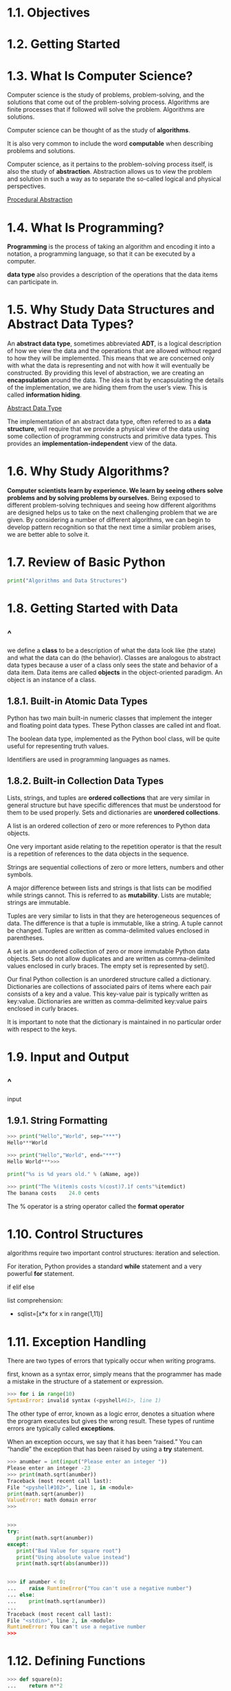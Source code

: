 * 1.1. Objectives
* 1.2. Getting Started
* 1.3. What Is Computer Science?
  Computer science is the study of problems, problem-solving, and the solutions
  that come out of the problem-solving process. Algorithms are finite processes
  that if followed will solve the problem. Algorithms are solutions.

  Computer science can be thought of as the study of *algorithms*.

  It is also very common to include the word *computable* when describing
  problems and solutions.

  Computer science, as it pertains to the problem-solving process itself, is
  also the study of *abstraction*. Abstraction allows us to view the problem and
  solution in such a way as to separate the so-called logical and physical
  perspectives.

  [[file:figure/Figure%201:%20Procedural%20Abstraction.png][Procedural Abstraction]]
* 1.4. What Is Programming?
  *Programming* is the process of taking an algorithm and encoding it into a
  notation, a programming language, so that it can be executed by a computer.

  *data type* also provides a description of the operations that the data items
  can participate in.
* 1.5. Why Study Data Structures and Abstract Data Types?
  An *abstract data type*, sometimes abbreviated *ADT*, is a logical description
  of how we view the data and the operations that are allowed without regard to
  how they will be implemented. This means that we are concerned only with what
  the data is representing and not with how it will eventually be constructed.
  By providing this level of abstraction, we are creating an *encapsulation*
  around the data. The idea is that by encapsulating the details of the
  implementation, we are hiding them from the user’s view. This is called
  *information hiding*.

  [[file:figure/Figure%202:%20Abstract%20Data%20Type.png][Abstract Data Type]]

  The implementation of an abstract data type, often referred to as a *data
  structure*, will require that we provide a physical view of the data using
  some collection of programming constructs and primitive data types. This
  provides an *implementation-independent* view of the data.
* 1.6. Why Study Algorithms?
  *Computer scientists learn by experience. We learn by seeing others solve
  problems and by solving problems by ourselves.* Being exposed to different
  problem-solving techniques and seeing how different algorithms are designed
  helps us to take on the next challenging problem that we are given. By
  considering a number of different algorithms, we can begin to develop pattern
  recognition so that the next time a similar problem arises, we are better able
  to solve it.
* 1.7. Review of Basic Python
  #+begin_src python
  print("Algorithms and Data Structures")
  #+end_src
* 1.8. Getting Started with Data
** ^
   we define a *class* to be a description of what the data look like (the
   state) and what the data can do (the behavior). Classes are analogous to
   abstract data types because a user of a class only sees the state and
   behavior of a data item. Data items are called *objects* in the
   object-oriented paradigm. An object is an instance of a class.
** 1.8.1. Built-in Atomic Data Types
   Python has two main built-in numeric classes that implement the integer and
   floating point data types. These Python classes are called int and float.

   The boolean data type, implemented as the Python bool class, will be quite
   useful for representing truth values. 

   Identifiers are used in programming languages as names.
** 1.8.2. Built-in Collection Data Types
   Lists, strings, and tuples are *ordered collections* that are very similar in
   general structure but have specific differences that must be understood for
   them to be used properly. Sets and dictionaries are *unordered collections*.

   A list is an ordered collection of zero or more references to Python data
   objects.

   One very important aside relating to the repetition operator is that the
   result is a repetition of references to the data objects in the sequence.

   Strings are sequential collections of zero or more letters, numbers and other
   symbols.

   A major difference between lists and strings is that lists can be modified
   while strings cannot. This is referred to as *mutability*. Lists are mutable;
   strings are immutable.

   Tuples are very similar to lists in that they are heterogeneous sequences of
   data. The difference is that a tuple is immutable, like a string. A tuple
   cannot be changed. Tuples are written as comma-delimited values enclosed in
   parentheses.

   A set is an unordered collection of zero or more immutable Python data
   objects. Sets do not allow duplicates and are written as comma-delimited
   values enclosed in curly braces. The empty set is represented by set().

   Our final Python collection is an unordered structure called a dictionary.
   Dictionaries are collections of associated pairs of items where each pair
   consists of a key and a value. This key-value pair is typically written as
   key:value. Dictionaries are written as comma-delimited key:value pairs
   enclosed in curly braces.

   It is important to note that the dictionary is maintained in no particular
   order with respect to the keys.
* 1.9. Input and Output
** ^
   input
** 1.9.1. String Formatting
   #+begin_src python
   >>> print("Hello","World", sep="***")
   Hello***World

   >>> print("Hello","World", end="***")
   Hello World***>>>

   print("%s is %d years old." % (aName, age))

   >>> print("The %(item)s costs %(cost)7.1f cents"%itemdict)
   The banana costs    24.0 cents
   #+end_src

   The % operator is a string operator called the *format operator*
* 1.10. Control Structures
  algorithms require two important control structures: iteration and selection.

  For iteration, Python provides a standard *while* statement and a very
  powerful *for* statement.

  if elif else

  list comprehension:
  - sqlist=[x*x for x in range(1,11)]
* 1.11. Exception Handling
  There are two types of errors that typically occur when writing programs.

  first, known as a syntax error, simply means that the programmer has made a
  mistake in the structure of a statement or expression.
  #+begin_src python
  >>> for i in range(10)
  SyntaxError: invalid syntax (<pyshell#61>, line 1)
  #+end_src

  The other type of error, known as a logic error, denotes a situation where the
  program executes but gives the wrong result. These types of runtime errors are
  typically called *exceptions*.

  When an exception occurs, we say that it has been “raised.” You can “handle”
  the exception that has been raised by using a *try* statement.
  #+begin_src python
    >>> anumber = int(input("Please enter an integer "))
    Please enter an integer -23
    >>> print(math.sqrt(anumber))
    Traceback (most recent call last):
    File "<pyshell#102>", line 1, in <module>
    print(math.sqrt(anumber))
    ValueError: math domain error
    >>>


    >>> 
    try:
       print(math.sqrt(anumber))
    except:
       print("Bad Value for square root")
       print("Using absolute value instead")
       print(math.sqrt(abs(anumber)))


    >>> if anumber < 0:
    ...    raise RuntimeError("You can't use a negative number")
    ... else:
    ...    print(math.sqrt(anumber))
    ...
    Traceback (most recent call last):
    File "<stdin>", line 2, in <module>
    RuntimeError: You can't use a negative number
    >>>  
  #+end_src
* 1.12. Defining Functions
  #+begin_src python
>>> def square(n):
...    return n**2
...
>>> square(3)
9
>>> square(square(3))
81
>>>


def squareroot(n):
    root = n/2    #initial guess will be 1/2 of n
    for k in range(20):
        root = (1/2)*(root + (n / root))

    return root
  #+end_src
* 1.13. Object-Oriented Programming in Python: Defining Classes
** ^
   One of the most powerful features in an object-oriented programming language
   is the ability to allow a programmer (problem solver) to create new classes
   that model data that is needed to solve the problem.

   Remember that we use abstract data types to provide the logical description
   of what a data object looks like (its state) and what it can do (its
   methods). By building a class that implements an abstract data type, a
   programmer can take advantage of the abstraction process and at the same time
   provide the details necessary to actually use the abstraction in a program.
   Whenever we want to implement an abstract data type, we will do so with a new
   class.
** 1.13.1. A Fraction Class
   [[file:listing/fraction.py]]

   [[file:figure/Figure%205:%20An%20Instance%20of%20the%20Fraction%20Class.png][An Instance of the Fraction Class]]

   Assume we have two Fraction objects, f1 and f2. f1==f2 will only be True if
   they are references to the same object. Two different objects with the same
   numerators and denominators would not be equal under this implementation.
   This is called *shallow equality*.

   *deep equality*, equality by the same value, not the same reference.
** 1.13.2. Inheritance: Logic Gates and Circuits
   *Inheritance* is the ability for one class to be related to another class in
   much the same way that people can be related to one another. Python child
   classes can inherit characteristic data and behavior from a parent class.
   These classes are often referred to as *subclasses* and *superclasses*.

   [[file:figure/Figure%208:%20An%20Inheritance%20Hierarchy%20for%20Python%20Collections.png][An Inheritance Hierarchy for Python Collections]]

   IS-A Relationship (the list IS-A sequential collection).

   [[file:figure/Figure%209:%20Three%20Types%20of%20Logic%20Gates.png][Three Types of Logic Gates]]

   [[file:figure/Figure%2011:%20An%20Inheritance%20Hierarchy%20for%20Logic%20Gates.png][An Inheritance Hierarchy for Logic Gates]]

   [[file:listing/logicGate.py]]

   Python also has a function called super which can be used in place of
   explicitly naming the parent class.
   #+begin_src python
   LogicGate.__init__(self,n)

   super(UnaryGate,self).__init__(n).
   #+end_src

   [[file:figure/Figure%2012:%20A%20Connector%20Connects%20the%20Output%20of%20One%20Gate%20to%20the%20Input%20of%20Another.png][A Connector Connects the Output of One Gate to the Input of Another]]

   - the IS-A relationship (which requires inheritance)
   - have HAS-A relationships (with no inheritance).
* 1.14. Summary
  - Computer science is the study of problem solving.
  - Computer science uses abstraction as a tool for representing both processes
    and data.
  - Abstract data types allow programmers to manage the complexity of a problem
    domain by hiding the details of the data.
  - Python is a powerful, yet easy-to-use, object-oriented language.
  - Lists, tuples, and strings are built in Python sequential collections.
  - Dictionaries and sets are nonsequential collections of data.
  - Classes allow programmers to implement abstract data types.
  - Programmers can override standard methods as well as create new methods.
  - Classes can be organized into hierarchies.
  - A class constructor should always invoke the constructor of its parent
    before continuing on with its own data and behavior.
* 1.15. Key Terms
* 1.16. Discussion Questions
* 1.17. Programming Exercises
  1. Implement the simple methods getNum and getDen that will return the
     numerator and denominator of a fraction.

     [[file:code/fraction.py]]

  2. In many ways it would be better if all fractions were maintained in lowest
     terms right from the start. Modify the constructor for the Fraction class so
     that GCD is used to reduce fractions immediately. Notice that this means the
     __add__ function no longer needs to reduce. Make the necessary modifications.

  3. Implement the remaining simple arithmetic operators (__sub__, __mul__,
     and __truediv__).

  4. Implement the remaining relational operators (__gt__, __ge__, __lt__,
     __le__, and __ne__)

  5. Modify the constructor for the fraction class so that it checks to make
     sure that the numerator and denominator are both integers. If either is not
     an integer the constructor should raise an exception.

  6. In the definition of fractions we assumed that negative fractions have a
     negative numerator and a positive denominator. Using a negative denominator
     would cause some of the relational operators to give incorrect results. In
     general, this is an unnecessary constraint. Modify the constructor to allow
     the user to pass a negative denominator so that all of the operators
     continue to work properly.

     Research the __radd__ method. How does it differ from __add__? When is it used? Implement __radd__.

     Repeat the last question but this time consider the __iadd__ method.

     Research the __repr__ method. How does it differ from __str__? When is it used? Implement __repr__.

     Research other types of gates that exist (such as NAND, NOR, and XOR). Add them to the circuit hierarchy. How much additional coding did you need to do?

     The most simple arithmetic circuit is known as the half-adder. Research the simple half-adder circuit. Implement this circuit.

     Now extend that circuit and implement an 8 bit full-adder.

     The circuit simulation shown in this chapter works in a backward direction. In other words, given a circuit, the output is produced by working back through the input values, which in turn cause other outputs to be queried. This continues until external input lines are found, at which point the user is asked for values. Modify the implementation so that the action is in the forward direction; upon receiving inputs the circuit produces an output.

     Design a class to represent a playing card. Now design a class to represent a deck of cards. Using these two classes, implement a favorite card game.

     Find a Sudoku puzzle in the local newspaper. Write a program to solve the puzzle.
* code
  [[file:code/fraction.py]]
  [[file:code/logicGate.py]]
